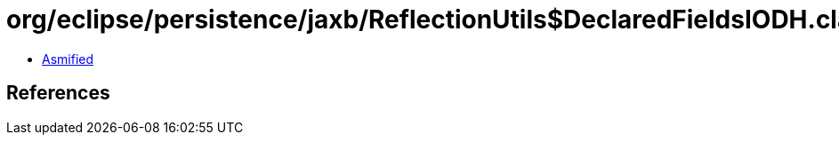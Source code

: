 = org/eclipse/persistence/jaxb/ReflectionUtils$DeclaredFieldsIODH.class

 - link:ReflectionUtils$DeclaredFieldsIODH-asmified.java[Asmified]

== References

